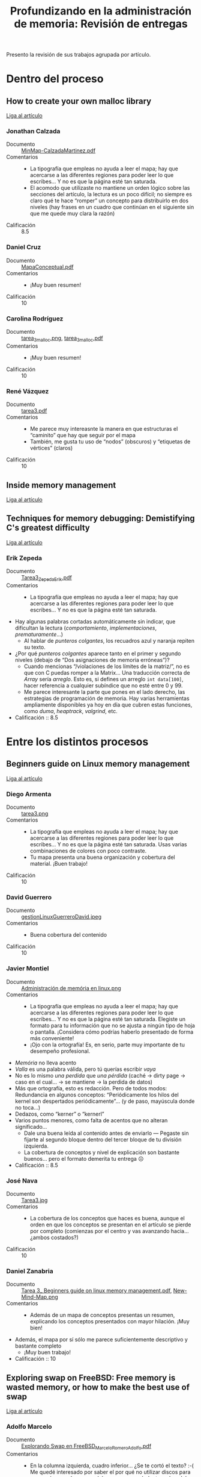 #+title: Profundizando en la administración de memoria: Revisión de entregas

Presento la revisión de sus trabajos agrupada por artículo.

* Dentro del proceso

** How to create your own malloc library

   [[https://medium.com/a-42-journey/how-to-create-your-own-malloc-library-b86fedd39b96][Liga al artículo]]

*** Jonathan Calzada

    - Documento :: [[./CalzadaJonathan/MinMap-CalzadaMartinez.pdf][MinMap-CalzadaMartinez.pdf]]
    - Comentarios ::
      - La tipografía que empleas no ayuda a leer el mapa; hay que
        acercarse a las diferentes regiones para poder leer lo que
        escribes... Y no es que la página esté tan saturada.
      - El acomodo que utilizaste no mantiene un orden lógico sobre
        las secciones del artículo, la lectura es un poco difícil; no
        siempre es claro qué te hace “romper” un concepto para
        distribuirlo en dos niveles (hay frases en un cuadro que
        continúan en el siguiente sin que me quede muy clara la razón)
    - Calificación :: 8.5

*** Daniel Cruz

    - Documento :: [[./CruzDaniel/MapaConceptual.pdf][MapaConceptual.pdf]]
    - Comentarios ::
      - ¡Muy buen resumen!
    - Calificación :: 10

*** Carolina Rodríguez

    - Documento :: [[./RodriguezCarolina/tarea_3_malloc.png][tarea_3_malloc.png]], [[./RodriguezCarolina/tarea_3_malloc.pdf][tarea_3_malloc.pdf]]
    - Comentarios ::
      - ¡Muy buen resumen!
    - Calificación :: 10

*** René Vázquez

    - Documento :: [[./Vazquez_Rene/tarea3.pdf][tarea3.pdf]]
    - Comentarios ::
      - Me parece muy intereasnte la manera en que estructuras el
        “caminito” que hay que seguir por el mapa
      - También, me gusta tu uso de “nodos” (obscuros) y “etiquetas de
        vértices” (claros)
    - Calificación :: 10

** Inside memory management

   [[https://developer.ibm.com/tutorials/l-memory/][Liga al artículo]]

** Techniques for memory debugging: Demistifying C's greatest difficulty

   [[https://www.ibm.com/developerworks/aix/library/au-memorytechniques.html][Liga al artículo]]

*** Erik Zepeda

    - Documento :: [[./ZepedaErik/Tarea3/Tarea3_ZepedaErik.pdf][Tarea3_ZepedaErik.pdf]]
    - Comentarios ::
      - La tipografía que empleas no ayuda a leer el mapa; hay que
        acercarse a las diferentes regiones para poder leer lo que
        escribes... Y no es que la página esté tan saturada.
	- Hay algunas palabras cortadas automáticamente sin indicar,
          que dificultan la lectura (/comportamiento/,
          /implementaciones/, /prematuramente/...)
      - Al hablar de /punteros colgantes/, los recuadros azul y
        naranja repiten su texto.
	- ¿Por qué /punteros colgantes/ aparece tanto en el primer y
          segundo niveles (debajo de “Dos asignaciones de memoria
          erróneas”)?
      - Cuando mencionas “/violaciones de los límites de la matriz/”,
        no es que con C puedas romper a la Matrix... Una traducción
        correcta de /Array/ sería /arreglo/. Esto es, si defines un
        arreglo =int data[100]=,  hacer referencia a cualquier
        subíndice que no esté entre 0 y 99.
      - Me parece interesante la parte que pones en el lado derecho,
        las estrategias de programación de memoria. Hay varias
        herramientas ampliamente disponibles ya hoy en día que cubren
        estas funciones, como /duma/, /heaptrack/, /valgrind/, etc.
    - Calificación :: 8.5

* Entre los distintos procesos

** Beginners guide on Linux memory management

   [[https://www.golinuxcloud.com/tutorial-linux-memory-management-overview/][Liga al artículo]]

*** Diego Armenta

    - Documento :: [[./ArmentaDiego/tarea3.png][tarea3.png]]
    - Comentarios :: 
      - La tipografía que empleas no ayuda a leer el mapa; hay que
        acercarse a las diferentes regiones para poder leer lo que
        escribes... Y no es que la página esté tan saturada. Usas
        varias combinaciones de colores con poco contraste.
      - Tu mapa presenta una buena organización y cobertura del
        material. ¡Buen trabajo!
    - Calificación :: 10

*** David Guerrero

    - Documento :: [[./GuerreroDavid/gestionLinuxGuerreroDavid.jpeg][gestionLinuxGuerreroDavid.jpeg]]
    - Comentarios ::
      - Buena cobertura del contenido
    - Calificación :: 10

*** Javier Montiel

    - Documento :: [[./MontielJavier/Administración de memória en linux.png][Administración de memória en linux.png]]
    - Comentarios ::
      - La tipografía que empleas no ayuda a leer el mapa; hay que
        acercarse a las diferentes regiones para poder leer lo que
        escribes... Y no es que la página esté tan saturada. Elegiste
        un formato para tu información que no se ajusta a ningún tipo
        de hoja o pantalla. ¡Considera cómo podrías haberlo presentado
        de forma más conveniente!
      - ¡Ojo con la ortografía! Es, en serio, parte muy importante de
        tu desempeño profesional.
	- /Memória/ no lleva acento
	- /Valla/ es una palabra válida, pero tú querías escribir /vaya/
	- No es lo mismo /una perdida/ que /una pérdida/ (caché →
          dirty page → caso en el cual... → se mantiene → la perdida
          de datos)
	- Más que ortografía, esto es redacción. Pero de todos modos:
          Redundancia en algunos conceptos: “Periódicamente los hilos
          del kernel son despertados periódicamente”... (y de paso,
          mayúscula donde no toca...)
	- Dedazos, como “kerner” o “kernerl”
	- Varios puntos menores, como falta de acentos que no alteran
          significado...
      - Dale una buena leída al contenido antes de enviarlo — Pegaste
        sin fijarte al segundo bloque dentro del tercer bloque de tu
        división izquierda.
      - La cobertura de conceptos y nivel de explicación son bastante
        buenos... pero el formato demerita tu entrega ☹
    - Calificación :: 8.5

*** José Nava

    - Documento :: [[./NavaJose/Tarea3.jpg][Tarea3.jpg]]
    - Comentarios ::
      - La cobertura de los conceptos que haces es buena, aunque el
        orden en que los conceptos se presentan en el artículo se
        pierde por completo (comienzas por el centro y vas avanzando
        hacia... ¿ambos costados?)
    - Calificación :: 10

*** Daniel Zanabria

    - Documento :: [[./ZanabriaDaniel/Tarea 3_ Beginners guide on linux memory management.pdf][Tarea 3_ Beginners guide on linux memory
      management.pdf]], [[./ZanabriaDaniel/New-Mind-Map.png][New-Mind-Map.png]]
    - Comentarios ::
      - Además de un mapa de conceptos presentas un resumen,
        explicando los conceptos presentados con mayor hilación. ¡Muy
        bien!
	- Además, el mapa por sí sólo me parece suficientemente
          descriptivo y bastante completo
      - ¡Muy buen trabajo!
    - Calificación :: 10

** Exploring swap on FreeBSD: Free memory is wasted memory, or how to make the best use of swap

   [[https://klarasystems.com/articles/exploring-swap-on-freebsd/][Liga al artículo]]

*** Adolfo Marcelo

    - Documento :: [[./MarceloAdolfo/Explorando Swap en FreeBSD_Marcelo_Romero_Adolfo.pdf][Explorando Swap en FreeBSD_Marcelo_Romero_Adolfo.pdf]]
    - Comentarios ::
      - En la columna izquierda, cuadro inferior... ¿Se te cortó el
        texto? :-( Me quedé interesado por saber el por qué no
        utilizar discos para swap... (no /pueden/ ser caché, porque
        son más lentos; el caché definición tendría que ser más
        rapido)
      - Me parece un muy buen resumen, bien puesto en tus palabras. Me
        parece claro que comprendiste bien el contenido del artículo.
    - Calificación :: 10

